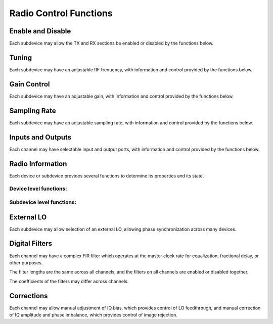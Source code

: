 ..
   Copyright (c) 2023 Vesperix Corporation
   SPDX-License-Identifier: CC-BY-SA-4.0

Radio Control Functions
-----------------------

Enable and Disable
~~~~~~~~~~~~~~~~~~
Each subdevice may allow the TX and RX sections be enabled or disabled by the functions below.

.. doxygenfunction:: get_tx_enabled
.. doxygenfunction:: get_rx_enabled
.. doxygenfunction:: set_tx_enabled
.. doxygenfunction:: set_rx_enabled

Tuning
~~~~~~
Each subdevice may have an adjustable RF frequency, with information and
control provided by the functions below.

.. doxygenfunction:: get_tx_freq_range
.. doxygenfunction:: get_rx_freq_range
.. doxygenfunction:: get_tx_freq
.. doxygenfunction:: get_rx_freq
.. doxygenfunction:: set_tx_freq
.. doxygenfunction:: set_rx_freq

Gain Control
~~~~~~~~~~~~
Each subdevice may have an adjustable gain, with information and
control provided by the functions below.

.. doxygenfunction:: get_tx_gain_range
.. doxygenfunction:: get_rx_gain_range
.. doxygenfunction:: get_tx_gain
.. doxygenfunction:: get_rx_gain
.. doxygenfunction:: set_tx_gain
.. doxygenfunction:: set_rx_gain


Sampling Rate
~~~~~~~~~~~~~
Each subdevice may have an adjustable sampling rate, with information and
control provided by the functions below.

.. doxygenfunction:: get_tx_rate_range
.. doxygenfunction:: get_rx_rate_range
.. doxygenfunction:: get_tx_rate
.. doxygenfunction:: get_rx_rate
.. doxygenfunction:: set_tx_rate
.. doxygenfunction:: set_rx_rate

Inputs and Outputs
~~~~~~~~~~~~~~~~~~
Each channel may have selectable input and output ports, with information and
control provided by the functions below.

.. doxygenfunction:: get_tx_num_ports
.. doxygenfunction:: get_rx_num_ports
.. doxygenfunction:: get_tx_port_name
.. doxygenfunction:: get_rx_port_name
.. doxygenfunction:: get_tx_port
.. doxygenfunction:: get_rx_port
.. doxygenfunction:: set_tx_port
.. doxygenfunction:: set_rx_port
.. doxygenfunction:: set_tx_port_by_name
.. doxygenfunction:: set_rx_port_by_name


Radio Information
~~~~~~~~~~~~~~~~~
Each device or subdevice provides several functions to determine its properties and
its state.

Device level functions:
^^^^^^^^^^^^^^^^^^^^^^^

.. doxygenfunction:: get_tx_num_subdevs
.. doxygenfunction:: get_rx_num_subdevs

Subdevice level functions:
^^^^^^^^^^^^^^^^^^^^^^^^^^
.. doxygenfunction:: get_tx_num_channels
.. doxygenfunction:: get_rx_num_channels
.. doxygenfunction:: get_tx_stream_state
.. doxygenfunction:: get_rx_stream_state
.. doxygenfunction:: get_tx_lo_locked
.. doxygenfunction:: get_rx_lo_locked

External LO
~~~~~~~~~~~
Each subdevice may allow selection of an external LO,
allowing phase synchronization across many devices.

.. doxygenfunction:: get_tx_external_lo_enabled
.. doxygenfunction:: get_rx_external_lo_enabled
.. doxygenfunction:: set_tx_external_lo_enabled
.. doxygenfunction:: set_rx_external_lo_enabled

Digital Filters
~~~~~~~~~~~~~~~
Each channel may have a complex FIR filter which operates at
the master clock rate for equalization, fractional delay, or other
purposes.

The filter lengths are the same across all channels, and the filters on
all channels are enabled or disabled together.

.. doxygenfunction:: get_tx_filter_length
.. doxygenfunction:: get_rx_filter_length
.. doxygenfunction:: set_tx_filter_enabled
.. doxygenfunction:: set_rx_filter_enabled

The coefficients of the filters may differ across channels.

.. doxygenfunction:: get_tx_filter_coeffs
.. doxygenfunction:: get_rx_filter_coeffs
.. doxygenfunction:: set_tx_filter_coeffs
.. doxygenfunction:: set_rx_filter_coeffs

Corrections
~~~~~~~~~~~
Each channel may allow manual adjustment of IQ bias, which provides control
of LO feedthrough, and manual correction of IQ amplitude and phase imbalance,
which provides control of image rejection.

.. doxygenfunction:: get_tx_iq_bias
.. doxygenfunction:: get_rx_iq_bias
.. doxygenfunction:: set_tx_iq_bias
.. doxygenfunction:: set_rx_iq_bias
.. doxygenfunction:: get_tx_iq_corr
.. doxygenfunction:: get_rx_iq_corr
.. doxygenfunction:: set_tx_iq_corr
.. doxygenfunction:: set_rx_iq_corr